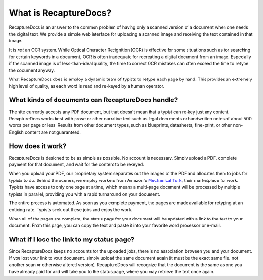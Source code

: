 ======================
What is RecaptureDocs?
======================

RecaptureDocs is an answer to the common problem of having only a
scanned version of a document when one needs the digital text.
We provide a simple web interface for uploading a scanned
image and receiving the text contained in that image.

It is *not* an OCR system. While Optical Character Recignition (OCR) is
effective for some situations
such as for searching for certain keywords in a document, OCR is often
inadequate for recreating a digital document from an image. Especially
if the scanned image is of less-than-ideal quality, the time to
correct OCR mistakes can often exceed the time to retype the document
anyway.

What RecaptureDocs does is employ a dynamic team of typists to retype
each page by hand. This provides an extremely high level of quality, as
each word is read and re-keyed by a human operator.

What kinds of documents can RecaptureDocs handle?
-------------------------------------------------

The site currently accepts any PDF document, but that doesn't mean that a
typist can re-key just any content. RecaptureDocs works best with prose or
other narrative text such as legal documents or handwritten notes of about 500
words per page or less. Results from other
document types, such as blueprints, datasheets, fine-print, or other
non-English content are not guaranteed.

How does it work?
-----------------

RecaptureDocs is designed to be as simple as possible. No account is
necessary. Simply upload a PDF, complete payment for that document, and
wait for the content to be rekeyed.

When you upload your PDF, our proprietary system separates out the
images of the PDF and allocates them to jobs for typists to do. Behind
the scenes, we employ workers from Amazon's `Mechanical Turk
<https://www.mturk.com/mturk/welcome>`_, their marketplace for work.
Typists have access to only one page at a time, which means a multi-page
document will be processed by multiple typists in parallel, providing
you with a rapid turnaround on your document.

The entire process is automated. As soon as you complete payment, the
pages are made available for retyping at an enticing rate. Typists seek
out these jobs and enjoy the work.

When all of the pages are complete, the status page for your document
will be updated with a link to the text to your document. From this
page, you can copy the text and paste it into your favorite word
processor or e-mail.

What if I lose the link to my status page?
------------------------------------------

Since RecaptureDocs keeps no accounts for the uploaded jobs, there is
no association between you and your document. If you lost your link to
your document, simply upload the same document again (it must be the
exact same file, not another scan or otherwise altered version).
RecaptureDocs will recognize that the document is the same as one you
have already paid for and will take you to the status page, where you
may retrieve the text once again.
